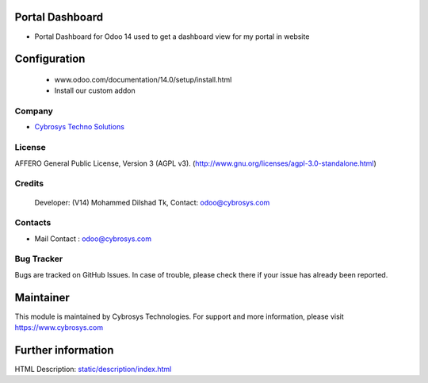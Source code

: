 .. image:: https://img.shields.io/badge/license-AGPL--3-blue.svg
    :target: https://www.gnu.org/licenses/agpl-3.0-standalone.html
    :alt: License: AGPL-3

Portal Dashboard
================
* Portal Dashboard for Odoo 14 used to get a dashboard view for my portal in website

Configuration
============
    - www.odoo.com/documentation/14.0/setup/install.html
    - Install our custom addon

Company
-------
* `Cybrosys Techno Solutions <https://cybrosys.com/>`__

License
-------
AFFERO General Public License, Version 3 (AGPL v3).
(http://www.gnu.org/licenses/agpl-3.0-standalone.html)

Credits
-------
 Developer: (V14) Mohammed Dilshad Tk, Contact: odoo@cybrosys.com

Contacts
--------
* Mail Contact : odoo@cybrosys.com

Bug Tracker
-----------
Bugs are tracked on GitHub Issues. In case of trouble, please check there if your issue has already been reported.

Maintainer
==========
.. image:: https://cybrosys.com/images/logo.png
   :target: https://cybrosys.com
This module is maintained by Cybrosys Technologies.
For support and more information, please visit https://www.cybrosys.com

Further information
===================
HTML Description: `<static/description/index.html>`__
